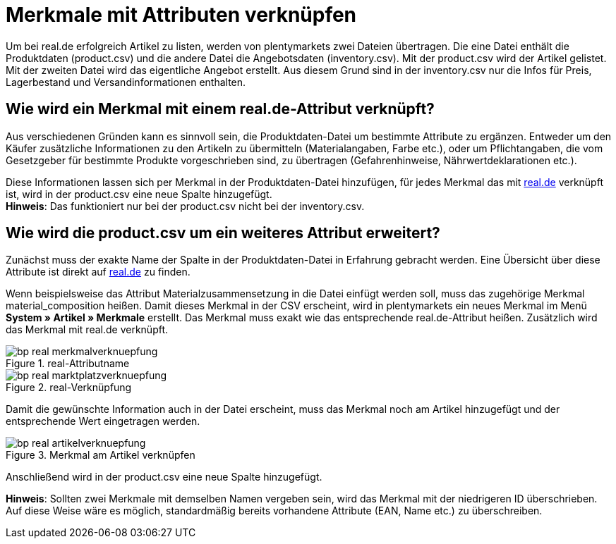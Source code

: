 = Merkmale mit Attributen verknüpfen
:lang: de
:keywords: real.de, Multi-Channel, inventory.csv, product.csv
:position: 10

Um bei real.de erfolgreich Artikel zu listen, werden von plentymarkets zwei Dateien übertragen. Die eine Datei enthält die Produktdaten (product.csv) und die andere Datei die Angebotsdaten (inventory.csv). Mit der product.csv wird der Artikel gelistet. Mit der zweiten Datei wird das eigentliche Angebot erstellt. Aus diesem Grund sind in der inventory.csv nur die Infos für Preis, Lagerbestand und Versandinformationen enthalten.

== Wie wird ein Merkmal mit einem real.de-Attribut verknüpft?

Aus verschiedenen Gründen kann es sinnvoll sein, die Produktdaten-Datei um bestimmte Attribute zu ergänzen. Entweder um den Käufer zusätzliche Informationen zu den Artikeln zu übermitteln (Materialangaben, Farbe etc.), oder um Pflichtangaben, die vom Gesetzgeber für bestimmte Produkte vorgeschrieben sind, zu übertragen (Gefahrenhinweise, Nährwertdeklarationen etc.).

Diese Informationen lassen sich per Merkmal in der Produktdaten-Datei hinzufügen, für jedes Merkmal das mit link:https://www.real.de/[real.de^] verknüpft ist, wird in der product.csv eine neue Spalte hinzugefügt. +
*Hinweis*: Das funktioniert nur bei der product.csv nicht bei der inventory.csv.

== Wie wird die product.csv um ein weiteres Attribut erweitert?

Zunächst muss der exakte Name der Spalte in der Produktdaten-Datei in Erfahrung gebracht werden. Eine Übersicht über diese Attribute ist direkt auf link:https://www.real.de/versandpartner/download-bereich/[real.de^] zu finden.

Wenn beispielsweise das Attribut Materialzusammensetzung in die Datei einfügt werden soll, muss das zugehörige Merkmal material_composition heißen.
Damit dieses Merkmal in der CSV erscheint, wird in plentymarkets ein neues Merkmal im Menü *System »  Artikel » Merkmale* erstellt. Das Merkmal muss exakt wie das entsprechende real.de-Attribut heißen. Zusätzlich wird das Merkmal mit real.de verknüpft.

[[Attributname]]
.real-Attributname
image::_best-practices/omni-channel/multi-channel/real/assets/bp-real-merkmalverknuepfung.png[]

[[Marktplatzverknüpfung]]
.real-Verknüpfung
image::_best-practices/omni-channel/multi-channel/real/assets/bp-real-marktplatzverknuepfung.png[]

Damit die gewünschte Information auch in der Datei erscheint, muss das Merkmal noch am Artikel hinzugefügt und der entsprechende Wert eingetragen werden.

[[Artikelverknüpfung]]
.Merkmal am Artikel verknüpfen
image::_best-practices/omni-channel/multi-channel/real/assets/bp-real-artikelverknuepfung.png[]

Anschließend wird in der product.csv eine neue Spalte hinzugefügt.

*Hinweis*: Sollten zwei Merkmale mit demselben Namen vergeben sein, wird das Merkmal mit der niedrigeren ID überschrieben. Auf diese Weise wäre es möglich, standardmäßig bereits vorhandene Attribute (EAN, Name etc.) zu überschreiben.
